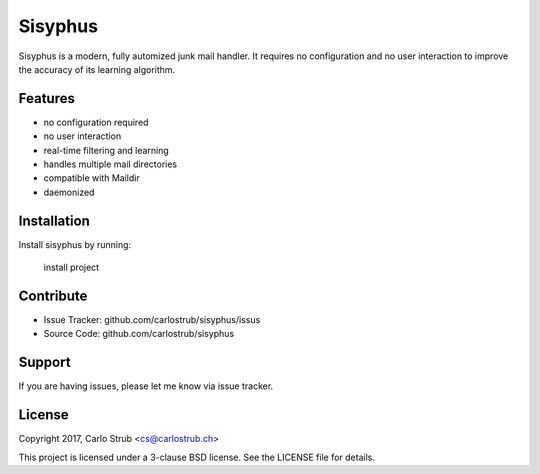 Sisyphus
========

Sisyphus is a modern, fully automized junk mail handler. It requires no
configuration and no user interaction to improve the accuracy of its learning
algorithm.

Features
--------

- no configuration required
- no user interaction
- real-time filtering and learning
- handles multiple mail directories
- compatible with Maildir
- daemonized

Installation
------------

Install sisyphus by running:

    install project

Contribute
----------

- Issue Tracker: github.com/carlostrub/sisyphus/issus
- Source Code: github.com/carlostrub/sisyphus

Support
-------

If you are having issues, please let me know via issue tracker.

License
-------
Copyright 2017, Carlo Strub <cs@carlostrub.ch>

This project is licensed under a 3-clause BSD license. See the LICENSE file for
details.
